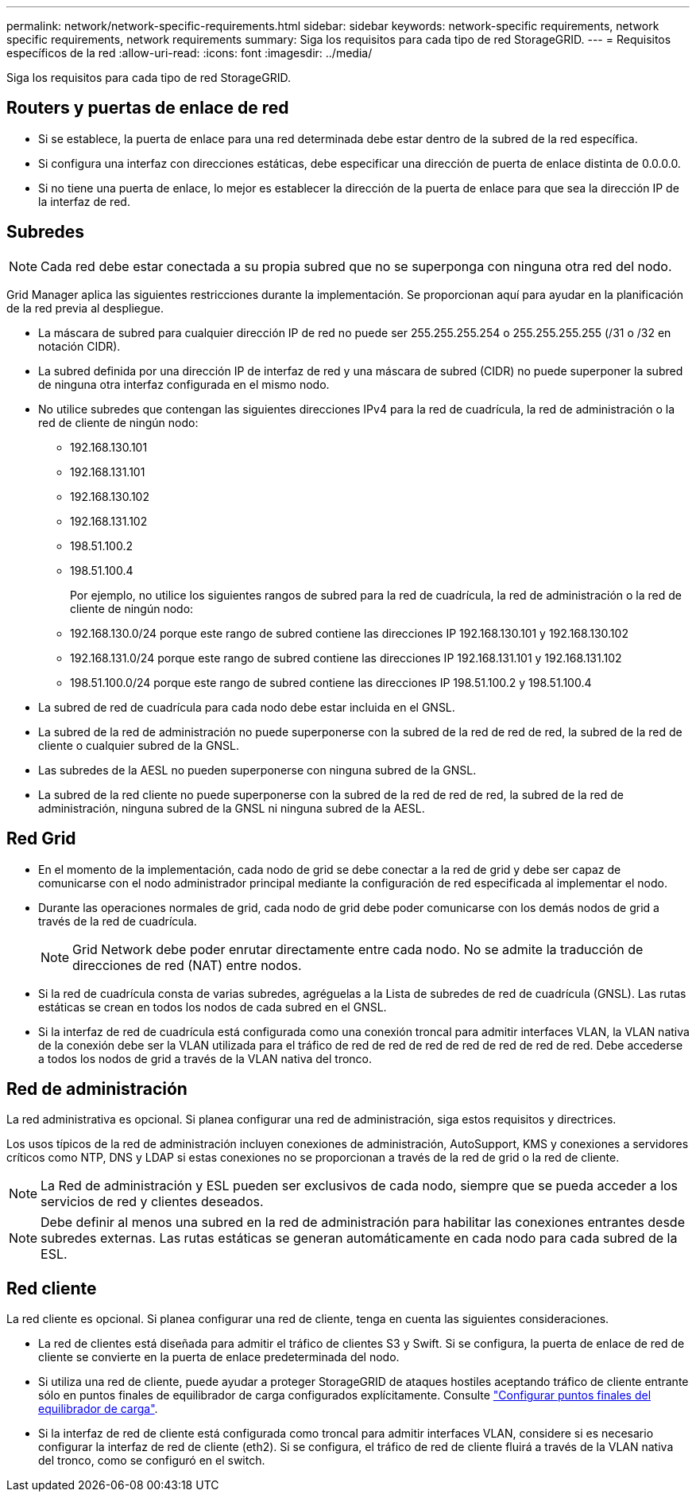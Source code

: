 ---
permalink: network/network-specific-requirements.html 
sidebar: sidebar 
keywords: network-specific requirements, network specific requirements, network requirements 
summary: Siga los requisitos para cada tipo de red StorageGRID. 
---
= Requisitos específicos de la red
:allow-uri-read: 
:icons: font
:imagesdir: ../media/


[role="lead"]
Siga los requisitos para cada tipo de red StorageGRID.



== Routers y puertas de enlace de red

* Si se establece, la puerta de enlace para una red determinada debe estar dentro de la subred de la red específica.
* Si configura una interfaz con direcciones estáticas, debe especificar una dirección de puerta de enlace distinta de 0.0.0.0.
* Si no tiene una puerta de enlace, lo mejor es establecer la dirección de la puerta de enlace para que sea la dirección IP de la interfaz de red.




== Subredes


NOTE: Cada red debe estar conectada a su propia subred que no se superponga con ninguna otra red del nodo.

Grid Manager aplica las siguientes restricciones durante la implementación. Se proporcionan aquí para ayudar en la planificación de la red previa al despliegue.

* La máscara de subred para cualquier dirección IP de red no puede ser 255.255.255.254 o 255.255.255.255 (/31 o /32 en notación CIDR).
* La subred definida por una dirección IP de interfaz de red y una máscara de subred (CIDR) no puede superponer la subred de ninguna otra interfaz configurada en el mismo nodo.
* No utilice subredes que contengan las siguientes direcciones IPv4 para la red de cuadrícula, la red de administración o la red de cliente de ningún nodo:
+
** 192.168.130.101
** 192.168.131.101
** 192.168.130.102
** 192.168.131.102
** 198.51.100.2
** 198.51.100.4


+
Por ejemplo, no utilice los siguientes rangos de subred para la red de cuadrícula, la red de administración o la red de cliente de ningún nodo:

+
** 192.168.130.0/24 porque este rango de subred contiene las direcciones IP 192.168.130.101 y 192.168.130.102
** 192.168.131.0/24 porque este rango de subred contiene las direcciones IP 192.168.131.101 y 192.168.131.102
** 198.51.100.0/24 porque este rango de subred contiene las direcciones IP 198.51.100.2 y 198.51.100.4


* La subred de red de cuadrícula para cada nodo debe estar incluida en el GNSL.
* La subred de la red de administración no puede superponerse con la subred de la red de red de red, la subred de la red de cliente o cualquier subred de la GNSL.
* Las subredes de la AESL no pueden superponerse con ninguna subred de la GNSL.
* La subred de la red cliente no puede superponerse con la subred de la red de red de red, la subred de la red de administración, ninguna subred de la GNSL ni ninguna subred de la AESL.




== Red Grid

* En el momento de la implementación, cada nodo de grid se debe conectar a la red de grid y debe ser capaz de comunicarse con el nodo administrador principal mediante la configuración de red especificada al implementar el nodo.
* Durante las operaciones normales de grid, cada nodo de grid debe poder comunicarse con los demás nodos de grid a través de la red de cuadrícula.
+

NOTE: Grid Network debe poder enrutar directamente entre cada nodo. No se admite la traducción de direcciones de red (NAT) entre nodos.

* Si la red de cuadrícula consta de varias subredes, agréguelas a la Lista de subredes de red de cuadrícula (GNSL). Las rutas estáticas se crean en todos los nodos de cada subred en el GNSL.
* Si la interfaz de red de cuadrícula está configurada como una conexión troncal para admitir interfaces VLAN, la VLAN nativa de la conexión debe ser la VLAN utilizada para el tráfico de red de red de red de red de red de red de red.  Debe accederse a todos los nodos de grid a través de la VLAN nativa del tronco.




== Red de administración

La red administrativa es opcional. Si planea configurar una red de administración, siga estos requisitos y directrices.

Los usos típicos de la red de administración incluyen conexiones de administración, AutoSupport, KMS y conexiones a servidores críticos como NTP, DNS y LDAP si estas conexiones no se proporcionan a través de la red de grid o la red de cliente.


NOTE: La Red de administración y ESL pueden ser exclusivos de cada nodo, siempre que se pueda acceder a los servicios de red y clientes deseados.


NOTE: Debe definir al menos una subred en la red de administración para habilitar las conexiones entrantes desde subredes externas. Las rutas estáticas se generan automáticamente en cada nodo para cada subred de la ESL.



== Red cliente

La red cliente es opcional. Si planea configurar una red de cliente, tenga en cuenta las siguientes consideraciones.

* La red de clientes está diseñada para admitir el tráfico de clientes S3 y Swift. Si se configura, la puerta de enlace de red de cliente se convierte en la puerta de enlace predeterminada del nodo.
* Si utiliza una red de cliente, puede ayudar a proteger StorageGRID de ataques hostiles aceptando tráfico de cliente entrante sólo en puntos finales de equilibrador de carga configurados explícitamente. Consulte link:../admin/configuring-load-balancer-endpoints.html["Configurar puntos finales del equilibrador de carga"].
* Si la interfaz de red de cliente está configurada como troncal para admitir interfaces VLAN, considere si es necesario configurar la interfaz de red de cliente (eth2). Si se configura, el tráfico de red de cliente fluirá a través de la VLAN nativa del tronco, como se configuró en el switch.

